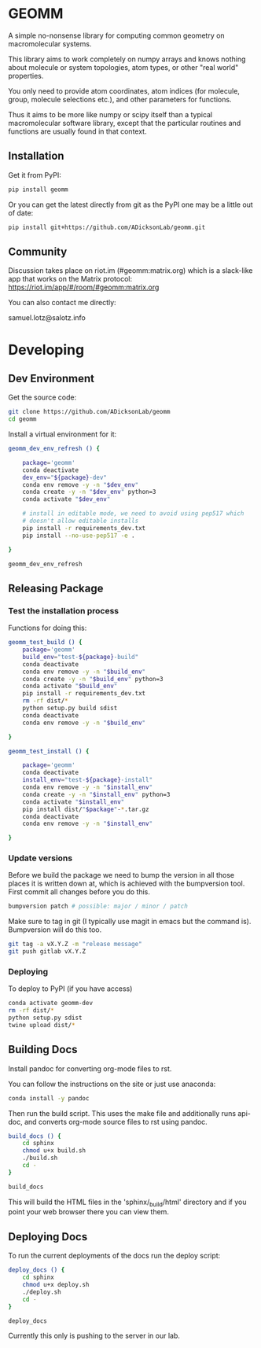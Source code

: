 * GEOMM

A simple no-nonsense library for computing common geometry on
macromolecular systems.

This library aims to work completely on numpy arrays and knows nothing
about molecule or system topologies, atom types, or other "real world"
properties.

You only need to provide atom coordinates, atom indices (for molecule,
group, molecule selections etc.), and other parameters for functions.

Thus it aims to be more like numpy or scipy itself than a typical
macromolecular software library, except that the particular routines
and functions are usually found in that context.

** Installation

Get it from PyPI:

#+BEGIN_SRC bash
pip install geomm
#+END_SRC

Or you can get the latest directly from git as the PyPI one may be a
little out of date:

#+BEGIN_SRC bash
pip install git+https://github.com/ADicksonLab/geomm.git
#+END_SRC

** Community

Discussion takes place on riot.im (#geomm:matrix.org) which is a slack-like app that works
on the Matrix protocol:
[[https://riot.im/app/#/room/#geomm:matrix.org]]


You can also contact me directly:

samuel.lotz@salotz.info

* Developing

** Dev Environment

Get the source code:

#+BEGIN_SRC bash
git clone https://github.com/ADicksonLab/geomm
cd geomm
#+END_SRC

Install a virtual environment for it:

#+BEGIN_SRC bash
  geomm_dev_env_refresh () {

      package='geomm'
      conda deactivate
      dev_env="${package}-dev"
      conda env remove -y -n "$dev_env"
      conda create -y -n "$dev_env" python=3
      conda activate "$dev_env"

      # install in editable mode, we need to avoid using pep517 which
      # doesn't allow editable installs
      pip install -r requirements_dev.txt 
      pip install --no-use-pep517 -e .

  }
#+END_SRC

#+BEGIN_SRC bash
geomm_dev_env_refresh
#+END_SRC

** Releasing Package


*** Test the installation process


Functions for doing this:

#+BEGIN_SRC bash
  geomm_test_build () {
      package='geomm'
      build_env="test-${package}-build"
      conda deactivate
      conda env remove -y -n "$build_env"
      conda create -y -n "$build_env" python=3
      conda activate "$build_env"
      pip install -r requirements_dev.txt
      rm -rf dist/*
      python setup.py build sdist
      conda deactivate
      conda env remove -y -n "$build_env"

  }

  geomm_test_install () {

      package='geomm'
      conda deactivate
      install_env="test-${package}-install"
      conda env remove -y -n "$install_env"
      conda create -y -n "$install_env" python=3
      conda activate "$install_env"
      pip install dist/"$package"-*.tar.gz
      conda deactivate
      conda env remove -y -n "$install_env"

  }
#+END_SRC

*** Update versions


Before we build the package we need to bump the version in all those
places it is written down at, which is achieved with the bumpversion
tool. First commit all changes before you do this.

#+BEGIN_SRC bash
bumpversion patch # possible: major / minor / patch
#+END_SRC


Make sure to tag in git (I typically use magit in emacs but the
command is). Bumpversion will do this too.

#+BEGIN_SRC bash
git tag -a vX.Y.Z -m "release message"
git push gitlab vX.Y.Z
#+END_SRC

*** Deploying

To deploy to PyPI (if you have access)
#+BEGIN_SRC bash
conda activate geomm-dev
rm -rf dist/*
python setup.py sdist
twine upload dist/*
#+END_SRC


** Building Docs

Install pandoc for converting org-mode files to rst.

You can follow the instructions on the site or just use anaconda:

#+BEGIN_SRC bash
conda install -y pandoc
#+END_SRC

Then run the build script. This uses the make file and additionally
runs api-doc, and converts org-mode source files to rst using pandoc.

#+BEGIN_SRC bash
build_docs () {
    cd sphinx
    chmod u+x build.sh
    ./build.sh
    cd -
}
#+END_SRC

#+BEGIN_SRC bash
build_docs
#+END_SRC

This will build the HTML files in the 'sphinx/_build/html' directory
and if you point your web browser there you can view them.

** Deploying Docs

To run the current deployments of the docs run the deploy script:

#+BEGIN_SRC bash
deploy_docs () {
    cd sphinx
    chmod u+x deploy.sh
    ./deploy.sh
    cd -
}
#+END_SRC

#+BEGIN_SRC bash
deploy_docs
#+END_SRC

Currently this only is pushing to the server in our lab.
